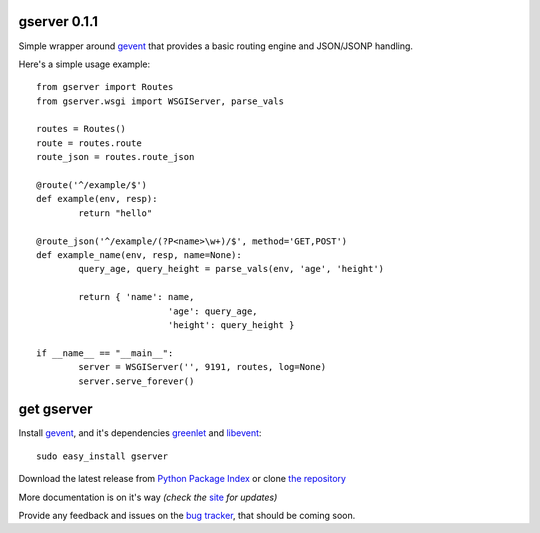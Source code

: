 gserver 0.1.1
=============

Simple wrapper around `gevent`_ that provides a basic routing engine
and JSON/JSONP handling.

Here's a simple usage example::

	from gserver import Routes
	from gserver.wsgi import WSGIServer, parse_vals

	routes = Routes()
	route = routes.route
	route_json = routes.route_json

	@route('^/example/$')
	def example(env, resp):
		return "hello"

	@route_json('^/example/(?P<name>\w+)/$', method='GET,POST')
	def example_name(env, resp, name=None):
		query_age, query_height = parse_vals(env, 'age', 'height')

		return { 'name': name,
				 'age': query_age,
				 'height': query_height }

	if __name__ == "__main__":
		server = WSGIServer('', 9191, routes, log=None)
		server.serve_forever()


get gserver
===========

Install `gevent`_, and it's dependencies `greenlet`_ and `libevent`_::

    sudo easy_install gserver

Download the latest release from `Python Package Index`_ 
or clone `the repository`_

More documentation is on it's way *(check the* `site`_ *for updates)*

Provide any feedback and issues on the `bug tracker`_, that should be coming soon.


.. _gevent: http://www.gevent.org
.. _greenlet: http://codespeak.net/py/0.9.2/greenlet.html
.. _libevent: http://monkey.org/~provos/libevent/
.. _site: https://bitbucket.org/juztin/gserver
.. _the repository: https://bitbucket.org/juztin/gserver
.. _bug tracker: https://bitbucket.org/juztin/gserver
.. _Python Package Index: http://pypi.python.org/pypi/gserver
